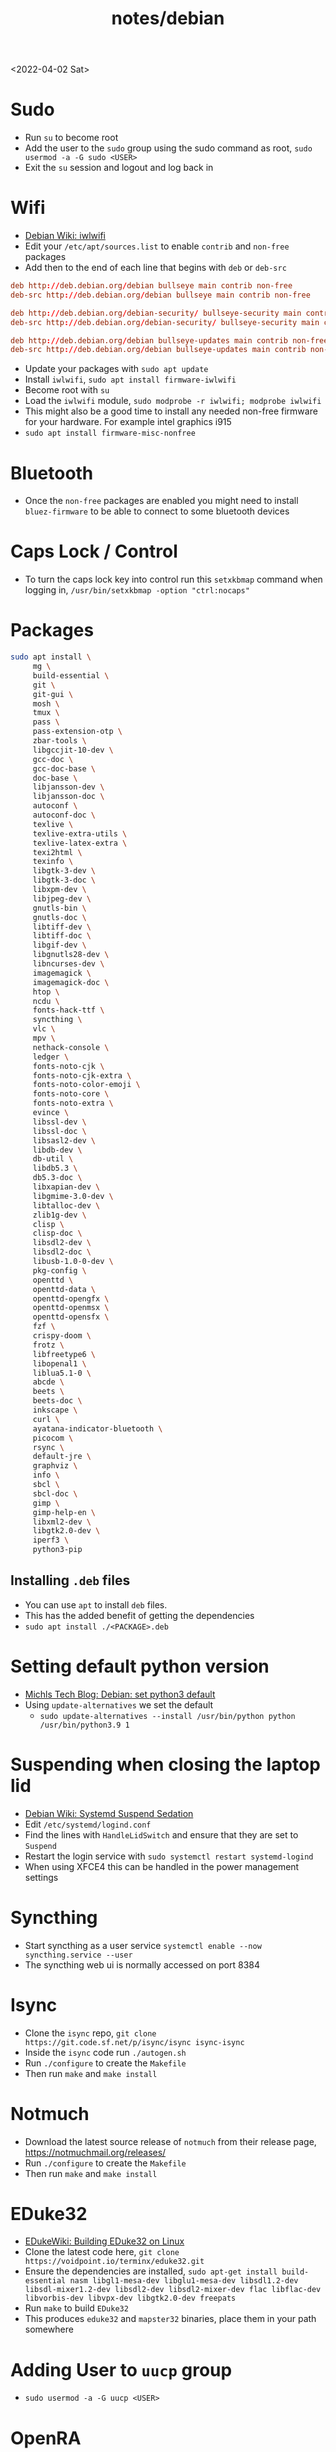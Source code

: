 #+html_link_up: ../
#+html_link_home: ../
#+title: notes/debian
<2022-04-02 Sat>
* Sudo
- Run =su= to become root
- Add the user to the =sudo= group using the sudo command as root, =sudo usermod -a -G sudo <USER>=
- Exit the =su= session and logout and log back in
* Wifi
- [[https://wiki.debian.org/iwlwifi][Debian Wiki: iwlwifi]]
- Edit your =/etc/apt/sources.list= to enable =contrib= and =non-free= packages
- Add then to the end of each line that begins with =deb= or =deb-src=
#+begin_src conf
deb http://deb.debian.org/debian bullseye main contrib non-free
deb-src http://deb.debian.org/debian bullseye main contrib non-free

deb http://deb.debian.org/debian-security/ bullseye-security main contrib non-free
deb-src http://deb.debian.org/debian-security/ bullseye-security main contrib non-free

deb http://deb.debian.org/debian bullseye-updates main contrib non-free
deb-src http://deb.debian.org/debian bullseye-updates main contrib non-free
#+end_src
- Update your packages with =sudo apt update=
- Install =iwlwifi=, =sudo apt install firmware-iwlwifi=
- Become root with =su=
- Load the =iwlwifi= module, =sudo modprobe -r iwlwifi; modprobe iwlwifi=
- This might also be a good time to install any needed non-free firmware for your hardware.  For example intel graphics i915
- =sudo apt install firmware-misc-nonfree=
* Bluetooth
- Once the =non-free= packages are enabled you might need to install =bluez-firmware= to be able to connect to some bluetooth devices
* Caps Lock / Control
- To turn the caps lock key into control run this =setxkbmap= command when logging in, =/usr/bin/setxkbmap -option "ctrl:nocaps"=
* Packages
#+begin_src sh
sudo apt install \
     mg \
     build-essential \
     git \
     git-gui \
     mosh \
     tmux \
     pass \
     pass-extension-otp \
     zbar-tools \
     libgccjit-10-dev \
     gcc-doc \
     gcc-doc-base \
     doc-base \
     libjansson-dev \
     libjansson-doc \
     autoconf \
     autoconf-doc \
     texlive \
     texlive-extra-utils \
     texlive-latex-extra \
     texi2html \
     texinfo \
     libgtk-3-dev \
     libgtk-3-doc \
     libxpm-dev \
     libjpeg-dev \
     gnutls-bin \
     gnutls-doc \
     libtiff-dev \
     libtiff-doc \
     libgif-dev \
     libgnutls28-dev \
     libncurses-dev \
     imagemagick \
     imagemagick-doc \
     htop \
     ncdu \
     fonts-hack-ttf \
     syncthing \
     vlc \
     mpv \
     nethack-console \
     ledger \
     fonts-noto-cjk \
     fonts-noto-cjk-extra \
     fonts-noto-color-emoji \
     fonts-noto-core \
     fonts-noto-extra \
     evince \
     libssl-dev \
     libssl-doc \
     libsasl2-dev \
     libdb-dev \
     db-util \
     libdb5.3 \
     db5.3-doc \
     libxapian-dev \
     libgmime-3.0-dev \
     libtalloc-dev \
     zlib1g-dev \
     clisp \
     clisp-doc \
     libsdl2-dev \
     libsdl2-doc \
     libusb-1.0-0-dev \
     pkg-config \
     openttd \
     openttd-data \
     openttd-opengfx \
     openttd-openmsx \
     openttd-opensfx \
     fzf \
     crispy-doom \
     frotz \
     libfreetype6 \
     libopenal1 \
     liblua5.1-0 \
     abcde \
     beets \
     beets-doc \
     inkscape \
     curl \
     ayatana-indicator-bluetooth \
     picocom \
     rsync \
     default-jre \
     graphviz \
     info \
     sbcl \
     sbcl-doc \
     gimp \
     gimp-help-en \
     libxml2-dev \
     libgtk2.0-dev \
     iperf3 \
     python3-pip
#+end_src
** Installing =.deb= files
- You can use =apt= to install =deb= files.
- This has the added benefit of getting the dependencies
- =sudo apt install ./<PACKAGE>.deb=
* Setting default python version
- [[https://michlstechblog.info/blog/debian-set-python-3-as-default/][Michls Tech Blog: Debian: set python3 default]]
- Using =update-alternatives= we set the default
  - =sudo update-alternatives --install /usr/bin/python python /usr/bin/python3.9 1=
* Suspending when closing the laptop lid
- [[https://wiki.debian.org/SystemdSuspendSedation][Debian Wiki: Systemd Suspend Sedation]]
- Edit =/etc/systemd/logind.conf=
- Find the lines with =HandleLidSwitch= and ensure that they are set to =Suspend=
- Restart the login service with =sudo systemctl restart systemd-logind=
- When using XFCE4 this can be handled in the power management settings
* Syncthing
- Start syncthing as a user service =systemctl enable --now syncthing.service --user=
- The syncthing web ui is normally accessed on port 8384
* Isync
- Clone the =isync= repo, =git clone https://git.code.sf.net/p/isync/isync isync-isync=
- Inside the =isync= code run =./autogen.sh=
- Run =./configure= to create the =Makefile=
- Then run =make= and =make install=
* Notmuch
- Download the latest source release of =notmuch= from their release page, https://notmuchmail.org/releases/
- Run =./configure= to create the =Makefile=
- Then run =make= and =make install=
* EDuke32
- [[https://wiki.eduke32.com/wiki/Building_EDuke32_on_Linux#Compiling_From_Source][EDukeWiki: Building EDuke32 on Linux]]
- Clone the latest code here, =git clone https://voidpoint.io/terminx/eduke32.git=
- Ensure the dependencies are installed, =sudo apt-get install build-essential nasm libgl1-mesa-dev libglu1-mesa-dev libsdl1.2-dev libsdl-mixer1.2-dev libsdl2-dev libsdl2-mixer-dev flac libflac-dev libvorbis-dev libvpx-dev libgtk2.0-dev freepats=
- Run =make= to build =EDuke32=
- This produces =eduke32= and =mapster32= binaries, place them in your path somewhere
* Adding User to =uucp= group
- =sudo usermod -a -G uucp <USER>=
* OpenRA
- Clone the latest code here, =git clone =https://github.com/OpenRA/OpenRA=
- Install the dependencies, =sudo apt install libfreetype6 libopenal1 liblua5.1-0 libsdl2-2.0-0=
- Download .NET 6.0 from Microsoft, https://docs.microsoft.com/en-us/dotnet/core/install/linux-debian#debian-11
  - Make sure you set the environment variable, =DOTNET_CLI_TELEMETRY_OPTOUT=1= since it is *opt out* telemetry
- Compile the program with =make=
- The game content should go in the =~/.config/openra/Content= folder
- To launch the game you need to use the =launch-game.sh= script inside the repo
- When starting the game you need to specify the "mod" either =cnc=, =ra= or =d2k=
  - For example, from inside the repo dir, =./launch-game.sh Game.Mod=ra=
* Building Emacs
- clone emacs from [[http://savannah.gnu.org/projects/emacs/][savannah]] =git clone -b master git://git.sv.gnu.org/emacs.git=
- Releases are usually in a branch with the version number, for example =emacs-28=
- Run the =./autogen.sh= to build the configure script
- Use this command to configure with native compilation =./configure --with-native-compilation=
- This will warn you about any missing dependencies, from there you should obtain them for your OS
- Build emacs with =make -j <NUMBER_OF_CPU_CORES+1>=
- Run =make install= with appropriate permissions to install the new version on the system
- Use =M-x emacs-version RET= to see the current version info, including the build date
